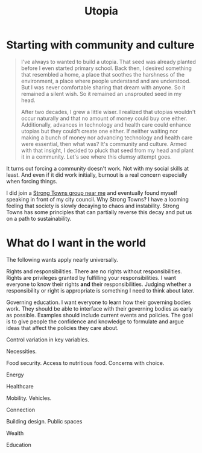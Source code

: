 #+title: Utopia

* Starting with community and culture

#+begin_quote
I've always to wanted to build a utopia. That seed was already planted before I even started primary school. Back then, I desired something that resembled a home, a place that soothes the harshness of the environment, a place where people understand and are understood. But I was never comfortable sharing that dream with anyone. So it remained a silent wish. So it remained an unsprouted seed in my head.

After two decades, I grew a little wiser. I realized that utopias wouldn't occur naturally and that no amount of money could buy one either. Additionally, advances in technology and health care could enhance utopias but they could't create one either. If neither waiting nor making a bunch of money nor advancing technology and health care were essential, then what was? It's community and culture. Armed with that insight, I decided to pluck that seed from my head and plant it in a community. Let's see where this clumsy attempt goes.
#+end_quote

It turns out forcing a community doesn't work. Not with my social skills at least. And even if it did work initially, burnout is a real concern especially when forcing things.

I did join a [[https://www.strongtowns.org/local][Strong Towns group near me]] and eventually found myself speaking in front of my city council. Why Strong Towns? I have a looming feeling that society is slowly decaying to chaos and instability. Strong Towns has some principles that can partially reverse this decay and put us on a path to sustainability.

* What do I want in the world

The following wants apply nearly universally.

Rights and responsibilities. There are no rights without responsibilities. Rights are privileges granted by fulfilling your responsibilities. I want everyone to know their rights *and* their responsibilities. Judging whether a responsibility or right is appropriate is something I need to think about later.

Governing education. I want everyone to learn how their governing bodies work. They should be able to interface with their governing bodies as early as possible. Examples should include current events and policies. The goal is to give people the confidence and knowledge to formulate and argue ideas that affect the policies they care about.

Control variation in key variables.

Necessities.

Food security. Access to nutritious food. Concerns with choice.

Energy

Healthcare

Mobility. Vehicles.

Connection

Building design. Public spaces

Wealth

Education
